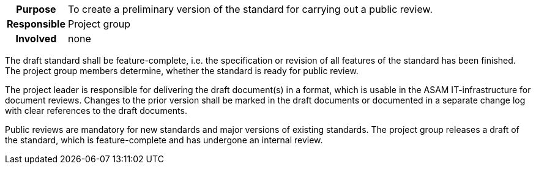 // tag::long[]
// tag::table[]
[cols="1h,20"]
|===
|Purpose
|To create a preliminary version of the standard for carrying out a public review.

|Responsible
|Project group

|Involved
|none
|===
// end::table[]
The draft standard shall be feature-complete, i.e. the specification or revision of all features of the standard has been finished.
The project group members determine, whether the standard is ready for public review.

The project leader is responsible for delivering the draft document(s) in a format, which is usable in the ASAM IT-infrastructure for document reviews.
Changes to the prior version shall be marked in the draft documents or documented in a separate change log with clear references to the draft documents.

// end::long[]

//tag::short[]
Public reviews are mandatory for new standards and major versions of existing standards.
The project group releases a draft of the standard, which is feature-complete and has undergone an internal review.
//end::short[]
